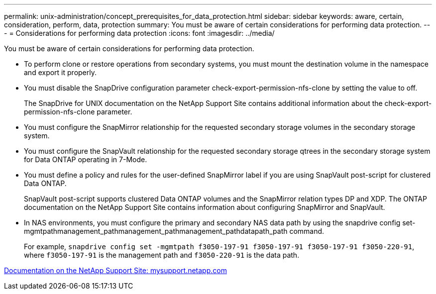 ---
permalink: unix-administration/concept_prerequisites_for_data_protection.html
sidebar: sidebar
keywords: aware, certain, consideration, perform, data, protection
summary: You must be aware of certain considerations for performing data protection.
---
= Considerations for performing data protection
:icons: font
:imagesdir: ../media/

[.lead]
You must be aware of certain considerations for performing data protection.

* To perform clone or restore operations from secondary systems, you must mount the destination volume in the namespace and export it properly.
* You must disable the SnapDrive configuration parameter check-export-permission-nfs-clone by setting the value to off.
+
The SnapDrive for UNIX documentation on the NetApp Support Site contains additional information about the check-export-permission-nfs-clone parameter.

* You must configure the SnapMirror relationship for the requested secondary storage volumes in the secondary storage system.
* You must configure the SnapVault relationship for the requested secondary storage qtrees in the secondary storage system for Data ONTAP operating in 7-Mode.
* You must define a policy and rules for the user-defined SnapMirror label if you are using SnapVault post-script for clustered Data ONTAP.
+
SnapVault post-script supports clustered Data ONTAP volumes and the SnapMirror relation types DP and XDP. The ONTAP documentation on the NetApp Support Site contains information about configuring SnapMirror and SnapVault.

* In NAS environments, you must configure the primary and secondary NAS data path by using the snapdrive config set-mgmtpathmanagement_pathmanagement_pathmanagement_pathdatapath_path command.
+
For example, `snapdrive config set -mgmtpath f3050-197-91 f3050-197-91 f3050-197-91 f3050-220-91`, where `f3050-197-91` is the management path and `f3050-220-91` is the data path.

http://mysupport.netapp.com/[Documentation on the NetApp Support Site: mysupport.netapp.com]

